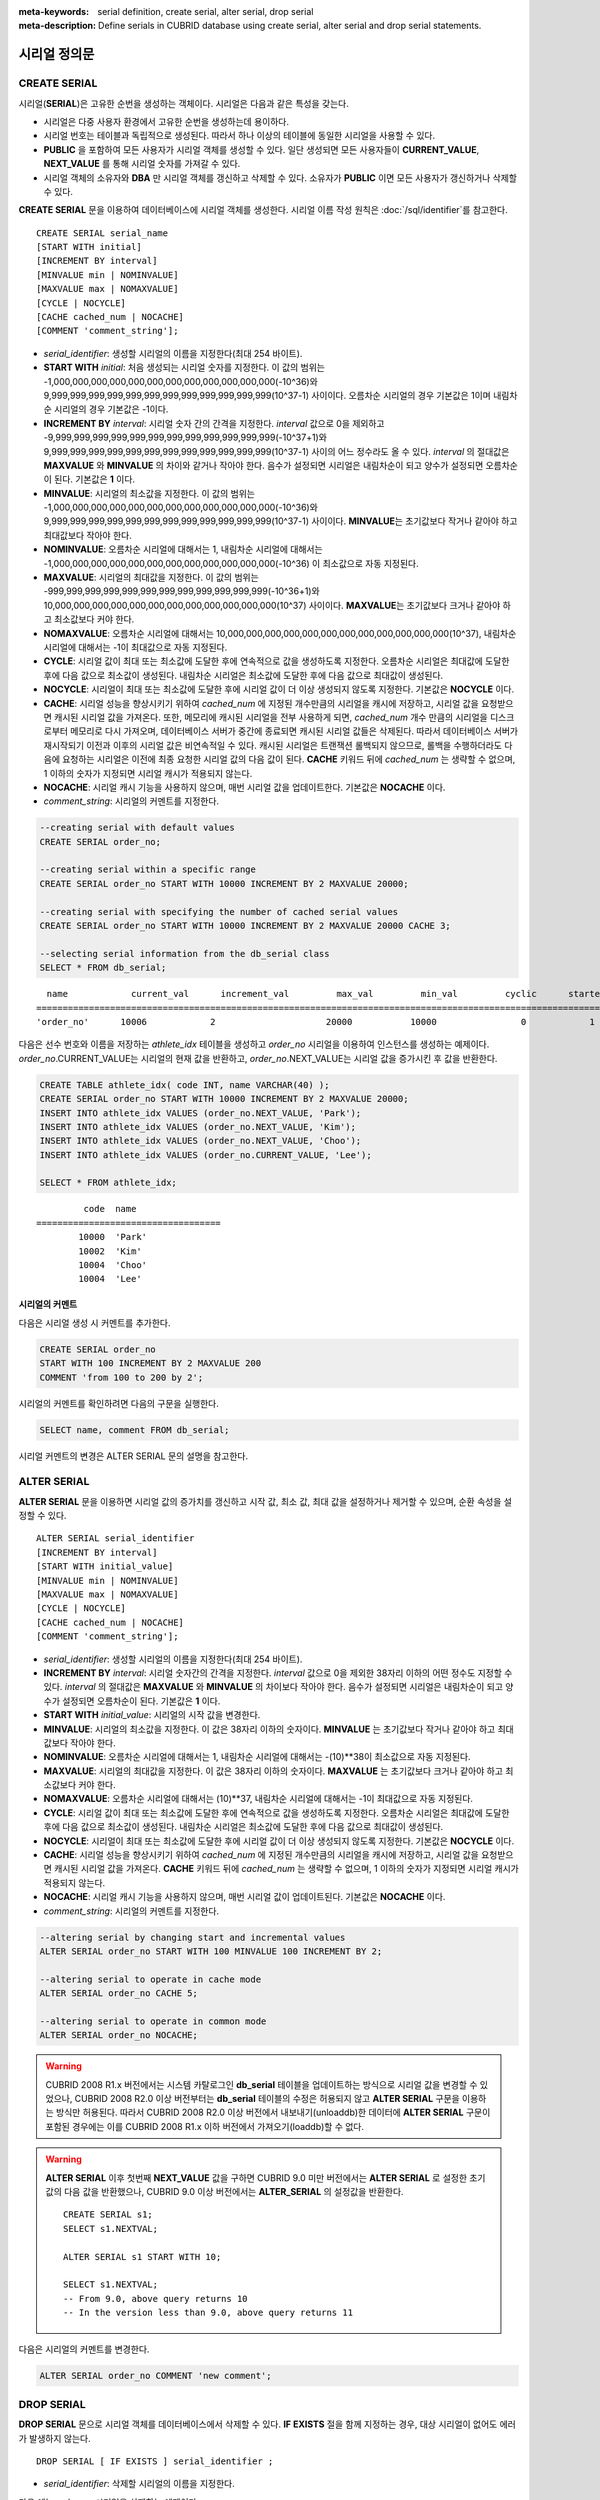 
:meta-keywords: serial definition, create serial, alter serial, drop serial
:meta-description: Define serials in CUBRID database using create serial, alter serial and drop serial statements.


*************
시리얼 정의문
*************

CREATE SERIAL
=============

시리얼(**SERIAL**)은 고유한 순번을 생성하는 객체이다. 시리얼은 다음과 같은 특성을 갖는다.

*   시리얼은 다중 사용자 환경에서 고유한 순번을 생성하는데 용이하다.
*   시리얼 번호는 테이블과 독립적으로 생성된다. 따라서 하나 이상의 테이블에 동일한 시리얼을 사용할 수 있다.
*   **PUBLIC** 을 포함하여 모든 사용자가 시리얼 객체를 생성할 수 있다. 일단 생성되면 모든 사용자들이 **CURRENT_VALUE**, **NEXT_VALUE** 를 통해 시리얼 숫자를 가져갈 수 있다.
*   시리얼 객체의 소유자와 **DBA** 만 시리얼 객체를 갱신하고 삭제할 수 있다. 소유자가 **PUBLIC** 이면 모든 사용자가 갱신하거나 삭제할 수 있다.

**CREATE SERIAL** 문을 이용하여 데이터베이스에 시리얼 객체를 생성한다. 시리얼 이름 작성 원칙은 :doc:`/sql/identifier`\ 를 참고한다.

::

    CREATE SERIAL serial_name
    [START WITH initial]
    [INCREMENT BY interval]
    [MINVALUE min | NOMINVALUE]
    [MAXVALUE max | NOMAXVALUE]
    [CYCLE | NOCYCLE]
    [CACHE cached_num | NOCACHE]
    [COMMENT 'comment_string'];

*   *serial_identifier*: 생성할 시리얼의 이름을 지정한다(최대 254 바이트).

*   **START WITH** *initial*: 처음 생성되는 시리얼 숫자를 지정한다. 이 값의 범위는 -1,000,000,000,000,000,000,000,000,000,000,000,000(-10^36)와   9,999,999,999,999,999,999,999,999,999,999,999,999(10^37-1) 사이이다. 오름차순 시리얼의 경우 기본값은 1이며 내림차순 시리얼의 경우 기본값은 -1이다.

*   **INCREMENT BY** *interval*: 시리얼 숫자 간의 간격을 지정한다. *interval* 값으로 0을 제외하고 -9,999,999,999,999,999,999,999,999,999,999,999,999(-10^37+1)와 9,999,999,999,999,999,999,999,999,999,999,999,999(10^37-1) 사이의 어느 정수라도 올 수 있다.  *interval* 의 절대값은 **MAXVALUE** 와 **MINVALUE** 의 차이와 같거나 작아야 한다. 음수가 설정되면 시리얼은 내림차순이 되고 양수가 설정되면 오름차순이 된다. 기본값은 **1** 이다.

*   **MINVALUE**: 시리얼의 최소값을 지정한다. 이 값의 범위는 -1,000,000,000,000,000,000,000,000,000,000,000,000(-10^36)와 9,999,999,999,999,999,999,999,999,999,999,999,999(10^37-1) 사이이다. **MINVALUE**\ 는 초기값보다 작거나 같아야 하고 최대값보다 작아야 한다.

*   **NOMINVALUE**: 오름차순 시리얼에 대해서는 1, 내림차순 시리얼에 대해서는 -1,000,000,000,000,000,000,000,000,000,000,000,000(-10^36) 이 최소값으로 자동 지정된다.

*   **MAXVALUE**: 시리얼의 최대값을 지정한다. 이 값의 범위는 -999,999,999,999,999,999,999,999,999,999,999,999(-10^36+1)와 10,000,000,000,000,000,000,000,000,000,000,000,000(10^37) 사이이다. **MAXVALUE**\ 는 초기값보다 크거나 같아야 하고 최소값보다 커야 한다.

*   **NOMAXVALUE**: 오름차순 시리얼에 대해서는 10,000,000,000,000,000,000,000,000,000,000,000,000(10^37), 내림차순 시리얼에 대해서는 -1이 최대값으로 자동 지정된다.

*   **CYCLE**: 시리얼 값이 최대 또는 최소값에 도달한 후에 연속적으로 값을 생성하도록 지정한다. 오름차순 시리얼은 최대값에 도달한 후에 다음 값으로 최소값이 생성된다. 내림차순 시리얼은 최소값에 도달한 후에 다음 값으로 최대값이 생성된다.

*   **NOCYCLE**: 시리얼이 최대 또는 최소값에 도달한 후에 시리얼 값이 더 이상 생성되지 않도록 지정한다. 기본값은 **NOCYCLE** 이다.

*   **CACHE**: 시리얼 성능을 향상시키기 위하여 *cached_num* 에 지정된 개수만큼의 시리얼을 캐시에 저장하고, 시리얼 값을 요청받으면 캐시된 시리얼 값을 가져온다. 또한, 메모리에 캐시된 시리얼을 전부 사용하게 되면, *cached_num* 개수 만큼의 시리얼을 디스크로부터 메모리로 다시 가져오며, 데이터베이스 서버가 중간에 종료되면 캐시된 시리얼 값들은 삭제된다. 따라서 데이터베이스 서버가 재시작되기 이전과 이후의 시리얼 값은 비연속적일 수 있다. 캐시된 시리얼은 트랜잭션 롤백되지 않으므로, 롤백을 수행하더라도 다음에 요청하는 시리얼은 이전에 최종 요청한 시리얼 값의 다음 값이 된다. **CACHE** 키워드 뒤에 *cached_num* 는 생략할 수 없으며, 1 이하의 숫자가 지정되면 시리얼 캐시가 적용되지 않는다.

*   **NOCACHE**: 시리얼 캐시 기능을 사용하지 않으며, 매번 시리얼 값을 업데이트한다. 기본값은 **NOCACHE** 이다.

*   *comment_string*: 시리얼의 커멘트를 지정한다.

.. code-block:: sql

    --creating serial with default values
    CREATE SERIAL order_no;
     
    --creating serial within a specific range
    CREATE SERIAL order_no START WITH 10000 INCREMENT BY 2 MAXVALUE 20000;
    
    --creating serial with specifying the number of cached serial values
    CREATE SERIAL order_no START WITH 10000 INCREMENT BY 2 MAXVALUE 20000 CACHE 3;
     
    --selecting serial information from the db_serial class
    SELECT * FROM db_serial;

::

      name            current_val      increment_val         max_val         min_val         cyclic      started       cached_num        att_name
    ====================================================================================================================================================
    'order_no'      10006            2                     20000           10000                0            1                3            NULL

다음은 선수 번호와 이름을 저장하는 *athlete_idx* 테이블을 생성하고 *order_no* 시리얼을 이용하여 인스턴스를 생성하는 예제이다. *order_no*.CURRENT_VALUE는 시리얼의 현재 값을 반환하고, *order_no*.NEXT_VALUE는 시리얼 값을 증가시킨 후 값을 반환한다.

.. code-block:: sql

    CREATE TABLE athlete_idx( code INT, name VARCHAR(40) );
    CREATE SERIAL order_no START WITH 10000 INCREMENT BY 2 MAXVALUE 20000;
    INSERT INTO athlete_idx VALUES (order_no.NEXT_VALUE, 'Park');
    INSERT INTO athlete_idx VALUES (order_no.NEXT_VALUE, 'Kim');
    INSERT INTO athlete_idx VALUES (order_no.NEXT_VALUE, 'Choo');
    INSERT INTO athlete_idx VALUES (order_no.CURRENT_VALUE, 'Lee');
    
    SELECT * FROM athlete_idx;

::

             code  name
    ===================================
            10000  'Park'
            10002  'Kim'
            10004  'Choo'
            10004  'Lee'

시리얼의 커멘트
---------------

다음은 시리얼 생성 시 커멘트를 추가한다.

.. code-block:: sql

    CREATE SERIAL order_no 
    START WITH 100 INCREMENT BY 2 MAXVALUE 200 
    COMMENT 'from 100 to 200 by 2';

시리얼의 커멘트를 확인하려면 다음의 구문을 실행한다.

.. code-block:: sql

    SELECT name, comment FROM db_serial;

시리얼 커멘트의 변경은 ALTER SERIAL 문의 설명을 참고한다.

ALTER SERIAL
============

**ALTER SERIAL** 문을 이용하면 시리얼 값의 증가치를 갱신하고 시작 값, 최소 값, 최대 값을 설정하거나 제거할 수 있으며, 순환 속성을 설정할 수 있다.

::

    ALTER SERIAL serial_identifier
    [INCREMENT BY interval]
    [START WITH initial_value]
    [MINVALUE min | NOMINVALUE]
    [MAXVALUE max | NOMAXVALUE]
    [CYCLE | NOCYCLE]
    [CACHE cached_num | NOCACHE]
    [COMMENT 'comment_string'];

*   *serial_identifier*: 생성할 시리얼의 이름을 지정한다(최대 254 바이트).

*   **INCREMENT BY** *interval*: 시리얼 숫자간의 간격을 지정한다. *interval* 값으로 0을 제외한 38자리 이하의 어떤 정수도 지정할 수 있다. *interval* 의 절대값은 **MAXVALUE** 와 **MINVALUE** 의 차이보다 작아야 한다. 음수가 설정되면 시리얼은 내림차순이 되고 양수가 설정되면 오름차순이 된다. 기본값은 **1** 이다.

*   **START WITH** *initial_value*: 시리얼의 시작 값을 변경한다.

*   **MINVALUE**: 시리얼의 최소값을 지정한다. 이 값은 38자리 이하의 숫자이다. **MINVALUE** 는 초기값보다 작거나 같아야 하고 최대값보다 작아야 한다.

*   **NOMINVALUE**: 오름차순 시리얼에 대해서는 1, 내림차순 시리얼에 대해서는 -(10)\*\*38이 최소값으로 자동 지정된다.

*   **MAXVALUE**: 시리얼의 최대값을 지정한다. 이 값은 38자리 이하의 숫자이다. **MAXVALUE** 는 초기값보다 크거나 같아야 하고 최소값보다 커야 한다.

*   **NOMAXVALUE**: 오름차순 시리얼에 대해서는 (10)\*\*37, 내림차순 시리얼에 대해서는 -1이 최대값으로 자동 지정된다.

*   **CYCLE**: 시리얼 값이 최대 또는 최소값에 도달한 후에 연속적으로 값을 생성하도록 지정한다. 오름차순 시리얼은 최대값에 도달한 후에 다음 값으로 최소값이 생성된다. 내림차순 시리얼은 최소값에 도달한 후에 다음 값으로 최대값이 생성된다.

*   **NOCYCLE**: 시리얼이 최대 또는 최소값에 도달한 후에 시리얼 값이 더 이상 생성되지 않도록 지정한다. 기본값은 **NOCYCLE** 이다.

*   **CACHE**: 시리얼 성능을 향상시키기 위하여 *cached_num* 에 지정된 개수만큼의 시리얼을 캐시에 저장하고, 시리얼 값을 요청받으면 캐시된 시리얼 값을 가져온다. **CACHE** 키워드 뒤에 *cached_num* 는 생략할 수 없으며, 1 이하의 숫자가 지정되면 시리얼 캐시가 적용되지 않는다.

*   **NOCACHE**: 시리얼 캐시 기능을 사용하지 않으며, 매번 시리얼 값이 업데이트된다. 기본값은 **NOCACHE** 이다.

*   *comment_string*: 시리얼의 커멘트를 지정한다.

.. code-block:: sql

    --altering serial by changing start and incremental values
    ALTER SERIAL order_no START WITH 100 MINVALUE 100 INCREMENT BY 2;
     
    --altering serial to operate in cache mode
    ALTER SERIAL order_no CACHE 5;
     
    --altering serial to operate in common mode
    ALTER SERIAL order_no NOCACHE;
    
.. warning::

    CUBRID 2008 R1.x 버전에서는 시스템 카탈로그인 **db_serial** 테이블을 업데이트하는 방식으로 시리얼 값을 변경할 수 있었으나, CUBRID 2008 R2.0 이상 버전부터는 **db_serial** 테이블의 수정은 허용되지 않고 **ALTER SERIAL** 구문을 이용하는 방식만 허용된다. 따라서 CUBRID 2008 R2.0 이상 버전에서 내보내기(unloaddb)한 데이터에 **ALTER SERIAL** 구문이 포함된 경우에는 이를 CUBRID 2008 R1.x 이하 버전에서 가져오기(loaddb)할 수 없다.

.. warning::

    **ALTER SERIAL** 이후 첫번째 **NEXT_VALUE** 값을 구하면 CUBRID 9.0 미만 버전에서는 **ALTER SERIAL** 로 설정한 초기값의 다음 값을 반환했으나, CUBRID 9.0 이상 버전에서는 **ALTER_SERIAL** 의 설정값을 반환한다.

    ::
    
        CREATE SERIAL s1;
        SELECT s1.NEXTVAL;

        ALTER SERIAL s1 START WITH 10;
        
        SELECT s1.NEXTVAL;
        -- From 9.0, above query returns 10
        -- In the version less than 9.0, above query returns 11

다음은 시리얼의 커멘트를 변경한다.

.. code-block:: sql

    ALTER SERIAL order_no COMMENT 'new comment';

DROP SERIAL
===========

**DROP SERIAL** 문으로 시리얼 객체를 데이터베이스에서 삭제할 수 있다. 
**IF EXISTS** 절을 함께 지정하는 경우, 대상 시리얼이 없어도 에러가 발생하지 않는다.

::

    DROP SERIAL [ IF EXISTS ] serial_identifier ;

*   *serial_identifier*: 삭제할 시리얼의 이름을 지정한다.

다음 예는 *order_no* 시리얼을 삭제하는 예제이다.

.. code-block:: sql

    DROP SERIAL order_no;
    DROP SERIAL IF EXISTS order_no;

시리얼 사용
===========

의사 칼럼
---------

시리얼 이름과 의사 칼럼(pseudo column)을 통해서 해당 시리얼을 읽고 갱신할 수 있다. ::

    serial_identifier.CURRENT_VALUE
    serial_identifier.NEXT_VALUE

*   *serial_identifier*.\ **CURRENT_VALUE**: 시리얼의 현재 값을 반환한다.
*   *serial_identifier*.\ **NEXT_VALUE**: 시리얼 값을 증가시키고 그 값을 반환한다.

다음은 선수 번호와 이름을 저장하는 *athlete_idx* 테이블을 생성하고 *order_no* 시리얼을 이용하여 인스턴스를 생성하는 예제이다.

.. code-block:: sql

    CREATE TABLE athlete_idx (code INT, name VARCHAR (40));
    CREATE SERIAL order_no START WITH 10000 INCREMENT BY 2 MAXVALUE 20000;
    INSERT INTO athlete_idx VALUES (order_no.NEXT_VALUE, 'Park');
    INSERT INTO athlete_idx VALUES (order_no.NEXT_VALUE, 'Kim');
    INSERT INTO athlete_idx VALUES (order_no.NEXT_VALUE, 'Choo');
    INSERT INTO athlete_idx VALUES (order_no.NEXT_VALUE, 'Lee');
    SELECT * FROM athlete_idx;
    
::
     
             code  name
    ===================================
            10000  'Park'
            10002  'Kim'
            10004  'Choo'
            10006  'Lee'

.. note:: 

    시리얼을 생성하고 처음 사용할 때 **NEXT_VALUE** 를 이용하면 초기 값을 반환한다. 그 이후에는 현재 값에 증가 값이 추가되어 반환된다.

함수
----

.. function:: SERIAL_CURRENT_VALUE (serial_name)
.. function:: SERIAL_NEXT_VALUE (serial_name, number)

    시리얼 함수에는 **SERIAL_CURRENT_VALUE** 함수와 **SERIAL_NEXT_VALUE** 함수가 있다.
    
    :param serial_name: 시리얼 이름
    :param number: 얻고자 하는 시리얼 개수
    :rtype:  NUMERIC(38,0)

**SERIAL_CURRENT_VALUE** 함수는 현재의 시리얼 값을 반환하며, *serial_name*.\ **current_value** 와 동일한 값을 반환한다.

**SERIAL_NEXT_VALUE** 함수는 현재의 시리얼 값에서 지정한 개수의 시리얼 간격만큼 증가시킨 값을 반환한다. 시리얼 간격은 **CREATE SERIAL ... INCREMENT BY** 절로 지정한 값을 따른다. **SERIAL_NEXT_VALUE** (*serial_name*, 1)은 *serial_name*.\ **next_value** 와 동일한 값을 반환한다.

한꺼번에 많은 개수의 시리얼을 얻고자 할 때에는, *serial_name*.\ **next_value** 를 반복하여 호출하는 것보다 원하는 개수를 인자로 하여 **SERIAL_NEXT_VALUE** 함수를 한 번만 호출하는 것이 성능상 유리하다.

즉, 어떤 응용 프로세스가 한꺼번에 *N* 개의 시리얼을 얻고자 한다면 N번 *serial_name*.\ **next_value** 를 호출하여 값들을 구하는 것보다는, 한 번 **SERIAL_NEXT_VALUE** (*serial_name*, *N*)을 호출하여 반환하는 값을 가지고 (함수를 호출한 시점의 시리얼 시작값)과 (반환 값) 사이의 시리얼 값들을 계산하는 것이 낫다. (함수를 호출한 시점의 시리얼 시작값)은 (반환 값) - (얻고자 하는 시리얼 개수-1) * (시리얼 간격)이다.

예를 들어, 101로 시작하며 1씩 증가하는 시리얼을 처음에 생성하였을 경우, 처음 **SERIAL_NEXT_VALUE** (*serial_name*, 10)을 호출하면 110이 반환된다. 이 시점의 시작값을 구하면 110-(10-1)*1 = 101이므로 101, 102, 103, ... 110까지 10개의 시리얼 값을 해당 응용 프로세스에서 사용할 수 있다. 한 번 더 **SERIAL_NEXT_VALUE** (*serial_name*, 10)을 호출하면 120이 반환되며, 이 시점의 시작값은 120-(10-1)*1 = 111이다.

.. code-block:: sql

    CREATE SERIAL order_no START WITH 101 INCREMENT BY 1 MAXVALUE 20000;
    SELECT SERIAL_CURRENT_VALUE(order_no);
    
::

    101
     
.. code-block:: sql

    -- At first, the first serial value starts with the initial serial value, 10000. So the l0'th serial value will be 10009.
    SELECT SERIAL_NEXT_VALUE(order_no, 10);
    
::

    110
     
.. code-block:: sql

    SELECT SERIAL_NEXT_VALUE(order_no, 10);
    
::

    120

.. note:: \

    시리얼을 생성하고 **SERIAL_NEXT_VALUE** 함수를 처음 호출하면, 첫 번째 값은 초기값을 반환하므로 한 개의 값이 빠져 현재의 시리얼 값에 (시리얼 간격) * (얻고자 하는 시리얼 개수-1)만큼 증가한 값이 반환된다. 이후 **SERIAL_NEXT_VALUE** 함수를 호출하면 현재 값에 (시리얼 간격) * (얻고자 하는 시리얼 개수)만큼 증가한 값이 반환된다. 위의 예제를 참고한다.
